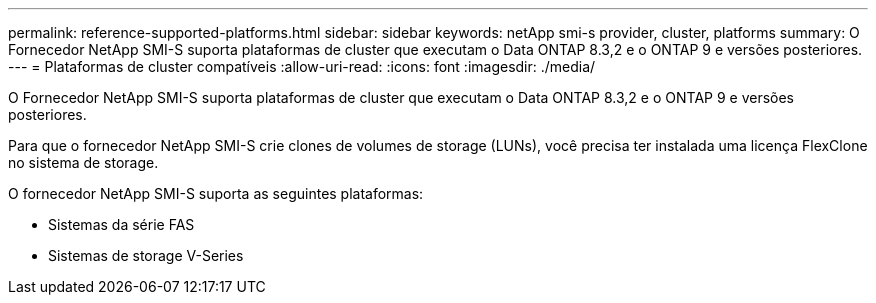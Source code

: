---
permalink: reference-supported-platforms.html 
sidebar: sidebar 
keywords: netApp smi-s provider, cluster, platforms 
summary: O Fornecedor NetApp SMI-S suporta plataformas de cluster que executam o Data ONTAP 8.3,2 e o ONTAP 9 e versões posteriores. 
---
= Plataformas de cluster compatíveis
:allow-uri-read: 
:icons: font
:imagesdir: ./media/


[role="lead"]
O Fornecedor NetApp SMI-S suporta plataformas de cluster que executam o Data ONTAP 8.3,2 e o ONTAP 9 e versões posteriores.

Para que o fornecedor NetApp SMI-S crie clones de volumes de storage (LUNs), você precisa ter instalada uma licença FlexClone no sistema de storage.

O fornecedor NetApp SMI-S suporta as seguintes plataformas:

* Sistemas da série FAS
* Sistemas de storage V-Series


